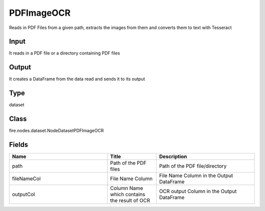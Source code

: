 PDFImageOCR
=========== 

Reads in PDF Files from a given path, extracts the images from them and converts them to text with Tesseract

Input
--------------
It reads in a PDF file or a directory containing PDF files

Output
--------------
It creates a DataFrame from the data read and sends it to its output

Type
--------- 

dataset

Class
--------- 

fire.nodes.dataset.NodeDatasetPDFImageOCR

Fields
--------- 

.. list-table::
      :widths: 10 5 10
      :header-rows: 1

      * - Name
        - Title
        - Description
      * - path
        - Path of the PDF files
        - Path of the PDF file/directory
      * - fileNameCol
        - File Name Column
        - File Name Column in the Output DataFrame
      * - outputCol
        - Column Name which contains the result of OCR
        - OCR output Column in the Output DataFrame




